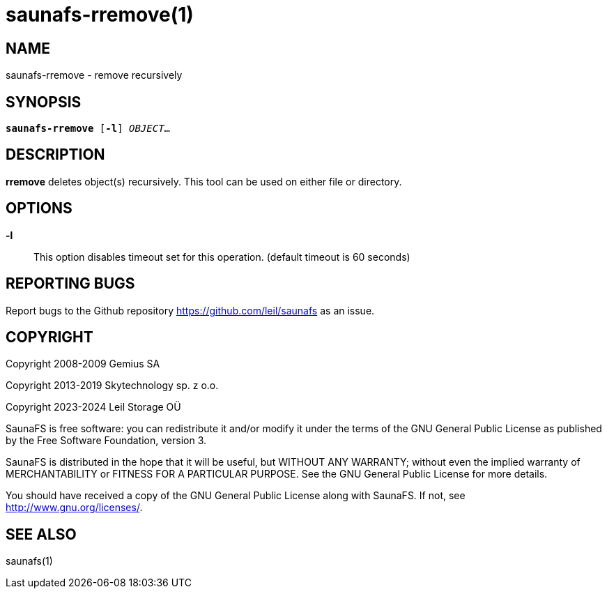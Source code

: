 saunafs-rremove(1)
===================

== NAME

saunafs-rremove - remove recursively

== SYNOPSIS

[verse]
*saunafs-rremove* [*-l*] 'OBJECT'...

== DESCRIPTION

*rremove* deletes object(s) recursively. This tool can be used on either file or directory.

== OPTIONS

*-l*::
This option disables timeout set for this operation. (default timeout is 60 seconds)

== REPORTING BUGS

Report bugs to the Github repository <https://github.com/leil/saunafs> as an
issue.

== COPYRIGHT

Copyright 2008-2009 Gemius SA

Copyright 2013-2019 Skytechnology sp. z o.o.

Copyright 2023-2024 Leil Storage OÜ

SaunaFS is free software: you can redistribute it and/or modify it under the
terms of the GNU General Public License as published by the Free Software
Foundation, version 3.

SaunaFS is distributed in the hope that it will be useful, but WITHOUT ANY
WARRANTY; without even the implied warranty of MERCHANTABILITY or FITNESS FOR A
PARTICULAR PURPOSE. See the GNU General Public License for more details.

You should have received a copy of the GNU General Public License along with
SaunaFS. If not, see <http://www.gnu.org/licenses/>.

== SEE ALSO

saunafs(1)
